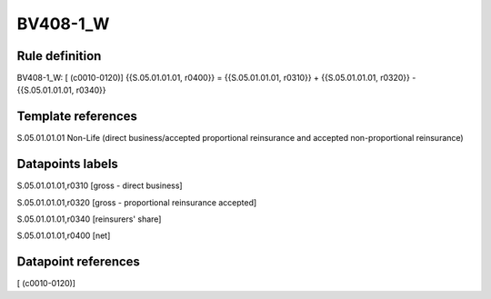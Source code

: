 =========
BV408-1_W
=========

Rule definition
---------------

BV408-1_W: [ (c0010-0120)] {{S.05.01.01.01, r0400}} = {{S.05.01.01.01, r0310}} + {{S.05.01.01.01, r0320}} - {{S.05.01.01.01, r0340}}


Template references
-------------------

S.05.01.01.01 Non-Life (direct business/accepted proportional reinsurance and accepted non-proportional reinsurance)


Datapoints labels
-----------------

S.05.01.01.01,r0310 [gross - direct business]

S.05.01.01.01,r0320 [gross - proportional reinsurance accepted]

S.05.01.01.01,r0340 [reinsurers' share]

S.05.01.01.01,r0400 [net]



Datapoint references
--------------------

[ (c0010-0120)]